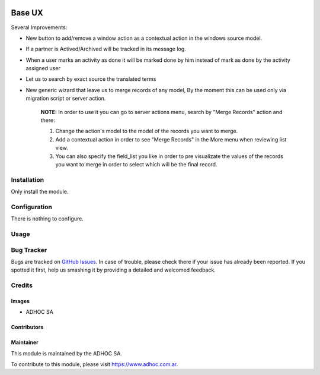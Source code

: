 .. |company| replace:: ADHOC SA

.. |company_logo| image:: https://raw.githubusercontent.com/ingadhoc/maintainer-tools/master/resources/adhoc-logo.png
   :alt: ADHOC SA
   :target: https://www.adhoc.com.ar

.. |icon| image:: https://raw.githubusercontent.com/ingadhoc/maintainer-tools/master/resources/adhoc-icon.png

.. image:: https://img.shields.io/badge/license-AGPL--3-blue.png
   :target: https://www.gnu.org/licenses/agpl
   :alt: License: AGPL-3

=======
Base UX
=======

Several Improvements:

* New button to add/remove a window action as a contextual action in the
  windows source model.
* If a partner is Actived/Archived will be tracked in its message log.
* When a user marks an activity as done it will be marked done by him instead of mark as done by the activity assigned user
* Let us to search by exact source the translated terms
* New generic wizard that leave us to merge records of any model, By the moment this can be used only via migration script or server action.

    **NOTE:** In order to use it you can go to server actions menu, search by "Merge Records" action and there:

    1. Change the action's model to the model of the records you want to merge.
    2. Add a contextual action in order to see "Merge Records" in the More menu when reviewing list view.
    3. You can also specify the field_list you like in order to pre visualizate the values of the records you want to merge in order to select which will be the final record.

Installation
============

Only install the module.

Configuration
=============

There is nothing to configure.

Usage
=====

.. image:: https://odoo-community.org/website/image/ir.attachment/5784_f2813bd/datas
   :alt: Try me on Runbot
   :target: http://runbot.adhoc.com.ar/

Bug Tracker
===========

Bugs are tracked on `GitHub Issues
<https://github.com/ingadhoc/miscellaneous/issues>`_. In case of trouble, please
check there if your issue has already been reported. If you spotted it first,
help us smashing it by providing a detailed and welcomed feedback.

Credits
=======

Images
------

* |company| |icon|

Contributors
------------

Maintainer
----------

|company_logo|

This module is maintained by the |company|.

To contribute to this module, please visit https://www.adhoc.com.ar.
